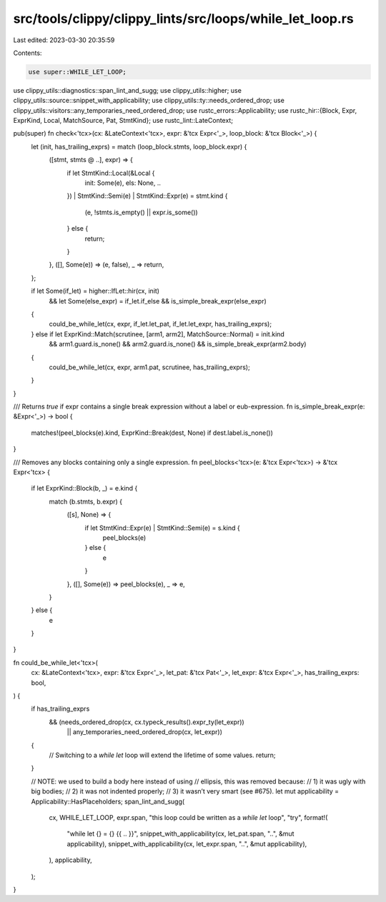 src/tools/clippy/clippy_lints/src/loops/while_let_loop.rs
=========================================================

Last edited: 2023-03-30 20:35:59

Contents:

.. code-block:: rs

    use super::WHILE_LET_LOOP;
use clippy_utils::diagnostics::span_lint_and_sugg;
use clippy_utils::higher;
use clippy_utils::source::snippet_with_applicability;
use clippy_utils::ty::needs_ordered_drop;
use clippy_utils::visitors::any_temporaries_need_ordered_drop;
use rustc_errors::Applicability;
use rustc_hir::{Block, Expr, ExprKind, Local, MatchSource, Pat, StmtKind};
use rustc_lint::LateContext;

pub(super) fn check<'tcx>(cx: &LateContext<'tcx>, expr: &'tcx Expr<'_>, loop_block: &'tcx Block<'_>) {
    let (init, has_trailing_exprs) = match (loop_block.stmts, loop_block.expr) {
        ([stmt, stmts @ ..], expr) => {
            if let StmtKind::Local(&Local {
                init: Some(e),
                els: None,
                ..
            })
            | StmtKind::Semi(e)
            | StmtKind::Expr(e) = stmt.kind
            {
                (e, !stmts.is_empty() || expr.is_some())
            } else {
                return;
            }
        },
        ([], Some(e)) => (e, false),
        _ => return,
    };

    if let Some(if_let) = higher::IfLet::hir(cx, init)
        && let Some(else_expr) = if_let.if_else
        && is_simple_break_expr(else_expr)
    {
        could_be_while_let(cx, expr, if_let.let_pat, if_let.let_expr, has_trailing_exprs);
    } else if let ExprKind::Match(scrutinee, [arm1, arm2], MatchSource::Normal) = init.kind
        && arm1.guard.is_none()
        && arm2.guard.is_none()
        && is_simple_break_expr(arm2.body)
    {
        could_be_while_let(cx, expr, arm1.pat, scrutinee, has_trailing_exprs);
    }
}

/// Returns `true` if expr contains a single break expression without a label or eub-expression.
fn is_simple_break_expr(e: &Expr<'_>) -> bool {
    matches!(peel_blocks(e).kind, ExprKind::Break(dest, None) if dest.label.is_none())
}

/// Removes any blocks containing only a single expression.
fn peel_blocks<'tcx>(e: &'tcx Expr<'tcx>) -> &'tcx Expr<'tcx> {
    if let ExprKind::Block(b, _) = e.kind {
        match (b.stmts, b.expr) {
            ([s], None) => {
                if let StmtKind::Expr(e) | StmtKind::Semi(e) = s.kind {
                    peel_blocks(e)
                } else {
                    e
                }
            },
            ([], Some(e)) => peel_blocks(e),
            _ => e,
        }
    } else {
        e
    }
}

fn could_be_while_let<'tcx>(
    cx: &LateContext<'tcx>,
    expr: &'tcx Expr<'_>,
    let_pat: &'tcx Pat<'_>,
    let_expr: &'tcx Expr<'_>,
    has_trailing_exprs: bool,
) {
    if has_trailing_exprs
        && (needs_ordered_drop(cx, cx.typeck_results().expr_ty(let_expr))
            || any_temporaries_need_ordered_drop(cx, let_expr))
    {
        // Switching to a `while let` loop will extend the lifetime of some values.
        return;
    }

    // NOTE: we used to build a body here instead of using
    // ellipsis, this was removed because:
    // 1) it was ugly with big bodies;
    // 2) it was not indented properly;
    // 3) it wasn’t very smart (see #675).
    let mut applicability = Applicability::HasPlaceholders;
    span_lint_and_sugg(
        cx,
        WHILE_LET_LOOP,
        expr.span,
        "this loop could be written as a `while let` loop",
        "try",
        format!(
            "while let {} = {} {{ .. }}",
            snippet_with_applicability(cx, let_pat.span, "..", &mut applicability),
            snippet_with_applicability(cx, let_expr.span, "..", &mut applicability),
        ),
        applicability,
    );
}


